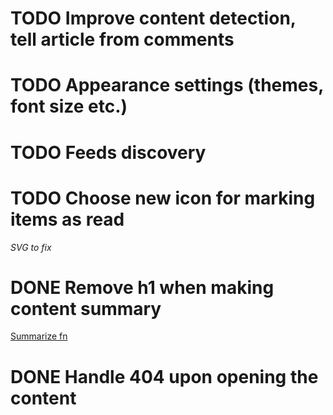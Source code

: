 * TODO Improve content detection, tell article from comments
* TODO Appearance settings (themes, font size etc.)
* TODO Feeds discovery
* TODO Choose new icon for marking items as read
  [[~/devel/feedcircuit-revisited/src/feedcircuit_revisited/ui.clj::defn checkbox-svg][SVG to fix]]
* DONE Remove h1 when making content summary
  CLOSED: [2019-10-03 Чт 18:37]
  [[file:~/devel/feedcircuit-revisited/src/feedcircuit_revisited/content.clj::defmulti summarize][Summarize fn]]
* DONE Handle 404 upon opening the content
  CLOSED: [2019-10-03 Чт 19:26]
